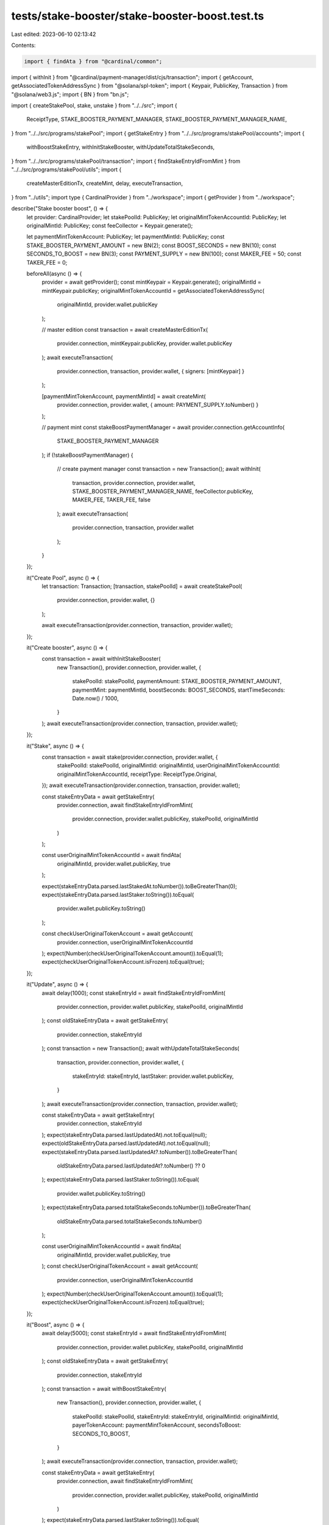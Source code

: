 tests/stake-booster/stake-booster-boost.test.ts
===============================================

Last edited: 2023-06-10 02:13:42

Contents:

.. code-block:: ts

    import { findAta } from "@cardinal/common";
import { withInit } from "@cardinal/payment-manager/dist/cjs/transaction";
import { getAccount, getAssociatedTokenAddressSync } from "@solana/spl-token";
import { Keypair, PublicKey, Transaction } from "@solana/web3.js";
import { BN } from "bn.js";

import { createStakePool, stake, unstake } from "../../src";
import {
  ReceiptType,
  STAKE_BOOSTER_PAYMENT_MANAGER,
  STAKE_BOOSTER_PAYMENT_MANAGER_NAME,
} from "../../src/programs/stakePool";
import { getStakeEntry } from "../../src/programs/stakePool/accounts";
import {
  withBoostStakeEntry,
  withInitStakeBooster,
  withUpdateTotalStakeSeconds,
} from "../../src/programs/stakePool/transaction";
import { findStakeEntryIdFromMint } from "../../src/programs/stakePool/utils";
import {
  createMasterEditionTx,
  createMint,
  delay,
  executeTransaction,
} from "../utils";
import type { CardinalProvider } from "../workspace";
import { getProvider } from "../workspace";

describe("Stake booster boost", () => {
  let provider: CardinalProvider;
  let stakePoolId: PublicKey;
  let originalMintTokenAccountId: PublicKey;
  let originalMintId: PublicKey;
  const feeCollector = Keypair.generate();

  let paymentMintTokenAccount: PublicKey;
  let paymentMintId: PublicKey;
  const STAKE_BOOSTER_PAYMENT_AMOUNT = new BN(2);
  const BOOST_SECONDS = new BN(10);
  const SECONDS_TO_BOOST = new BN(3);
  const PAYMENT_SUPPLY = new BN(100);
  const MAKER_FEE = 50;
  const TAKER_FEE = 0;

  beforeAll(async () => {
    provider = await getProvider();
    const mintKeypair = Keypair.generate();
    originalMintId = mintKeypair.publicKey;
    originalMintTokenAccountId = getAssociatedTokenAddressSync(
      originalMintId,
      provider.wallet.publicKey
    );

    // master edition
    const transaction = await createMasterEditionTx(
      provider.connection,
      mintKeypair.publicKey,
      provider.wallet.publicKey
    );
    await executeTransaction(
      provider.connection,
      transaction,
      provider.wallet,
      { signers: [mintKeypair] }
    );

    [paymentMintTokenAccount, paymentMintId] = await createMint(
      provider.connection,
      provider.wallet,
      { amount: PAYMENT_SUPPLY.toNumber() }
    );

    // payment mint
    const stakeBoostPaymentManager = await provider.connection.getAccountInfo(
      STAKE_BOOSTER_PAYMENT_MANAGER
    );
    if (!stakeBoostPaymentManager) {
      // create payment manager
      const transaction = new Transaction();
      await withInit(
        transaction,
        provider.connection,
        provider.wallet,
        STAKE_BOOSTER_PAYMENT_MANAGER_NAME,
        feeCollector.publicKey,
        MAKER_FEE,
        TAKER_FEE,
        false
      );
      await executeTransaction(
        provider.connection,
        transaction,
        provider.wallet
      );
    }
  });

  it("Create Pool", async () => {
    let transaction: Transaction;
    [transaction, stakePoolId] = await createStakePool(
      provider.connection,
      provider.wallet,
      {}
    );

    await executeTransaction(provider.connection, transaction, provider.wallet);
  });

  it("Create booster", async () => {
    const transaction = await withInitStakeBooster(
      new Transaction(),
      provider.connection,
      provider.wallet,
      {
        stakePoolId: stakePoolId,
        paymentAmount: STAKE_BOOSTER_PAYMENT_AMOUNT,
        paymentMint: paymentMintId,
        boostSeconds: BOOST_SECONDS,
        startTimeSeconds: Date.now() / 1000,
      }
    );
    await executeTransaction(provider.connection, transaction, provider.wallet);
  });

  it("Stake", async () => {
    const transaction = await stake(provider.connection, provider.wallet, {
      stakePoolId: stakePoolId,
      originalMintId: originalMintId,
      userOriginalMintTokenAccountId: originalMintTokenAccountId,
      receiptType: ReceiptType.Original,
    });
    await executeTransaction(provider.connection, transaction, provider.wallet);

    const stakeEntryData = await getStakeEntry(
      provider.connection,
      await findStakeEntryIdFromMint(
        provider.connection,
        provider.wallet.publicKey,
        stakePoolId,
        originalMintId
      )
    );

    const userOriginalMintTokenAccountId = await findAta(
      originalMintId,
      provider.wallet.publicKey,
      true
    );

    expect(stakeEntryData.parsed.lastStakedAt.toNumber()).toBeGreaterThan(0);
    expect(stakeEntryData.parsed.lastStaker.toString()).toEqual(
      provider.wallet.publicKey.toString()
    );

    const checkUserOriginalTokenAccount = await getAccount(
      provider.connection,
      userOriginalMintTokenAccountId
    );
    expect(Number(checkUserOriginalTokenAccount.amount)).toEqual(1);
    expect(checkUserOriginalTokenAccount.isFrozen).toEqual(true);
  });

  it("Update", async () => {
    await delay(1000);
    const stakeEntryId = await findStakeEntryIdFromMint(
      provider.connection,
      provider.wallet.publicKey,
      stakePoolId,
      originalMintId
    );
    const oldStakeEntryData = await getStakeEntry(
      provider.connection,
      stakeEntryId
    );
    const transaction = new Transaction();
    await withUpdateTotalStakeSeconds(
      transaction,
      provider.connection,
      provider.wallet,
      {
        stakeEntryId: stakeEntryId,
        lastStaker: provider.wallet.publicKey,
      }
    );
    await executeTransaction(provider.connection, transaction, provider.wallet);

    const stakeEntryData = await getStakeEntry(
      provider.connection,
      stakeEntryId
    );
    expect(stakeEntryData.parsed.lastUpdatedAt).not.toEqual(null);
    expect(oldStakeEntryData.parsed.lastUpdatedAt).not.toEqual(null);
    expect(stakeEntryData.parsed.lastUpdatedAt?.toNumber()).toBeGreaterThan(
      oldStakeEntryData.parsed.lastUpdatedAt?.toNumber() ?? 0
    );
    expect(stakeEntryData.parsed.lastStaker.toString()).toEqual(
      provider.wallet.publicKey.toString()
    );
    expect(stakeEntryData.parsed.totalStakeSeconds.toNumber()).toBeGreaterThan(
      oldStakeEntryData.parsed.totalStakeSeconds.toNumber()
    );

    const userOriginalMintTokenAccountId = await findAta(
      originalMintId,
      provider.wallet.publicKey,
      true
    );
    const checkUserOriginalTokenAccount = await getAccount(
      provider.connection,
      userOriginalMintTokenAccountId
    );
    expect(Number(checkUserOriginalTokenAccount.amount)).toEqual(1);
    expect(checkUserOriginalTokenAccount.isFrozen).toEqual(true);
  });

  it("Boost", async () => {
    await delay(5000);
    const stakeEntryId = await findStakeEntryIdFromMint(
      provider.connection,
      provider.wallet.publicKey,
      stakePoolId,
      originalMintId
    );
    const oldStakeEntryData = await getStakeEntry(
      provider.connection,
      stakeEntryId
    );
    const transaction = await withBoostStakeEntry(
      new Transaction(),
      provider.connection,
      provider.wallet,
      {
        stakePoolId: stakePoolId,
        stakeEntryId: stakeEntryId,
        originalMintId: originalMintId,
        payerTokenAccount: paymentMintTokenAccount,
        secondsToBoost: SECONDS_TO_BOOST,
      }
    );
    await executeTransaction(provider.connection, transaction, provider.wallet);

    const stakeEntryData = await getStakeEntry(
      provider.connection,
      await findStakeEntryIdFromMint(
        provider.connection,
        provider.wallet.publicKey,
        stakePoolId,
        originalMintId
      )
    );
    expect(stakeEntryData.parsed.lastStaker.toString()).toEqual(
      provider.wallet.publicKey.toString()
    );
    expect(oldStakeEntryData.parsed.lastStakedAt.toNumber()).toEqual(
      stakeEntryData.parsed.lastStakedAt.toNumber()
    );
    expect(stakeEntryData.parsed.totalStakeSeconds.toNumber()).toEqual(
      oldStakeEntryData.parsed.totalStakeSeconds
        .add(SECONDS_TO_BOOST)
        .toNumber()
    );
    const userOriginalMintTokenAccountId = await findAta(
      originalMintId,
      provider.wallet.publicKey,
      true
    );
    const checkUserOriginalTokenAccount = await getAccount(
      provider.connection,
      userOriginalMintTokenAccountId
    );
    expect(Number(checkUserOriginalTokenAccount.amount)).toEqual(1);
    expect(checkUserOriginalTokenAccount.isFrozen).toEqual(true);

    const checkPaymentMintTokenAccount = await getAccount(
      provider.connection,
      paymentMintTokenAccount
    );
    expect(Number(checkPaymentMintTokenAccount.amount)).toEqual(
      PAYMENT_SUPPLY.sub(
        SECONDS_TO_BOOST.mul(STAKE_BOOSTER_PAYMENT_AMOUNT).div(BOOST_SECONDS)
      ).toNumber()
    );
  });

  it("Unstake", async () => {
    await delay(2000);
    const stakeEntryId = await findStakeEntryIdFromMint(
      provider.connection,
      provider.wallet.publicKey,
      stakePoolId,
      originalMintId
    );
    const oldStakeEntryData = await getStakeEntry(
      provider.connection,
      stakeEntryId
    );

    const transaction = await unstake(provider.connection, provider.wallet, {
      stakePoolId: stakePoolId,
      originalMintId: originalMintId,
    });
    await executeTransaction(provider.connection, transaction, provider.wallet);

    const stakeEntryData = await getStakeEntry(
      provider.connection,
      await findStakeEntryIdFromMint(
        provider.connection,
        provider.wallet.publicKey,
        stakePoolId,
        originalMintId
      )
    );
    expect(stakeEntryData.parsed.lastStaker.toString()).toEqual(
      PublicKey.default.toString()
    );
    expect(stakeEntryData.parsed.lastStakedAt.toNumber()).toBeGreaterThan(0);
    expect(stakeEntryData.parsed.totalStakeSeconds.toNumber()).toBeGreaterThan(
      oldStakeEntryData.parsed.totalStakeSeconds.toNumber()
    );
    const userOriginalMintTokenAccountId = await findAta(
      originalMintId,
      provider.wallet.publicKey,
      true
    );
    const checkUserOriginalTokenAccount = await getAccount(
      provider.connection,
      userOriginalMintTokenAccountId
    );
    expect(Number(checkUserOriginalTokenAccount.amount)).toEqual(1);
    expect(checkUserOriginalTokenAccount.isFrozen).toEqual(false);
  });

  it("Fail boost while unstaked", async () => {
    const stakeEntryId = await findStakeEntryIdFromMint(
      provider.connection,
      provider.wallet.publicKey,
      stakePoolId,
      originalMintId
    );
    const transaction = await withBoostStakeEntry(
      new Transaction(),
      provider.connection,
      provider.wallet,
      {
        stakePoolId: stakePoolId,
        originalMintId: originalMintId,
        stakeEntryId: stakeEntryId,
        payerTokenAccount: paymentMintTokenAccount,
        secondsToBoost: SECONDS_TO_BOOST,
      }
    );
    await expect(
      executeTransaction(provider.connection, transaction, provider.wallet, {
        silent: true,
      })
    ).rejects.toThrow();
  });

  it("Fail boost too far", async () => {
    const stakeEntryId = await findStakeEntryIdFromMint(
      provider.connection,
      provider.wallet.publicKey,
      stakePoolId,
      originalMintId
    );
    const transaction = await withBoostStakeEntry(
      new Transaction(),
      provider.connection,
      provider.wallet,
      {
        stakePoolId: stakePoolId,
        stakeEntryId: stakeEntryId,
        originalMintId: originalMintId,
        payerTokenAccount: paymentMintTokenAccount,
        secondsToBoost: SECONDS_TO_BOOST.mul(new BN(10)),
      }
    );
    await expect(
      executeTransaction(provider.connection, transaction, provider.wallet, {
        silent: true,
      })
    ).rejects.toThrow();
  });
});



